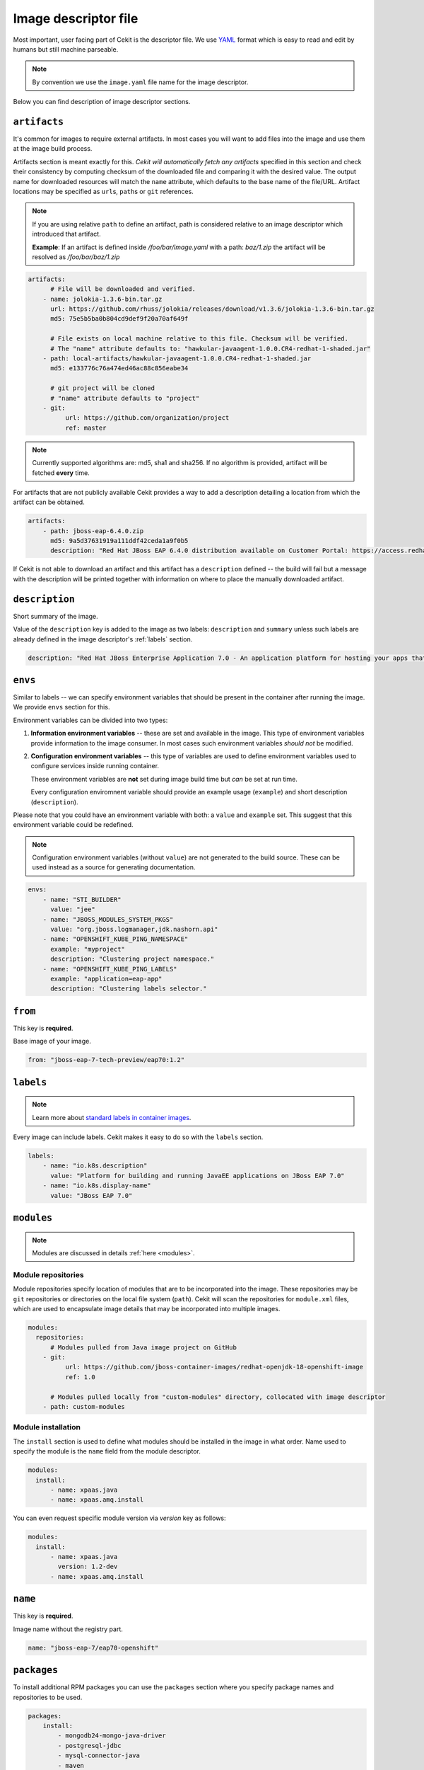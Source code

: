 .. _image_descriptor:

Image descriptor file
=====================

Most important, user facing part of Cekit is the descriptor file. We use
`YAML <http://yaml.org/>`_ format which is easy to read and edit by humans but still machine
parseable.

.. note::

    By convention we use the ``image.yaml``  file name for the image descriptor.

Below you can find description of image descriptor sections.

``artifacts``
-------------

It's common for images to require external artifacts.
In most cases you will want to add files into the image and use them at
the image build process.

Artifacts section is meant exactly for this. *Cekit will automatically
fetch any artifacts* specified in this section
and check their consistency by computing checksum of
the downloaded file and comparing it with the desired value. The output name
for downloaded resources will match the ``name`` attribute, which defaults to
the base name of the file/URL. Artifact locations may be specified as ``url``\s,
``path``\s or ``git`` references.

.. note::

   If you are using relative ``path`` to define an artifact, path is considered relative to an
   image descriptor which introduced that artifact.
   
   **Example**: If an artifact is defined inside */foo/bar/image.yaml* with a path: *baz/1.zip*
   the artifact will be resolved as */foo/bar/baz/1.zip*

.. code:: yaml

    artifacts:
          # File will be downloaded and verified.
        - name: jolokia-1.3.6-bin.tar.gz
          url: https://github.com/rhuss/jolokia/releases/download/v1.3.6/jolokia-1.3.6-bin.tar.gz
          md5: 75e5b5ba0b804cd9def9f20a70af649f

          # File exists on local machine relative to this file. Checksum will be verified.
          # The "name" attribute defaults to: "hawkular-javaagent-1.0.0.CR4-redhat-1-shaded.jar"
        - path: local-artifacts/hawkular-javaagent-1.0.0.CR4-redhat-1-shaded.jar
          md5: e133776c76a474ed46ac88c856eabe34

          # git project will be cloned
          # "name" attribute defaults to "project"
        - git:
              url: https://github.com/organization/project
              ref: master

.. note::

    Currently supported algorithms are: md5, sha1 and sha256. If no algorithm is provided, artifact will
    be fetched **every** time.

For artifacts that are not publicly available Cekit provides a way to
add a description detailing a location from which the artifact can be obtained.

.. code:: yaml

    artifacts:
        - path: jboss-eap-6.4.0.zip
          md5: 9a5d37631919a111ddf42ceda1a9f0b5
          description: "Red Hat JBoss EAP 6.4.0 distribution available on Customer Portal: https://access.redhat.com/jbossnetwork/restricted/softwareDetail.html?softwareId=37393&product=appplatform&version=6.4&downloadType=distributions"

If Cekit is not able to download an artifact and this artifact has a ``description`` defined -- the build
will fail but a message with the description will be printed together with information on where to place
the manually downloaded artifact.

``description``
---------------

Short summary of the image.

Value of the ``description`` key is added to the image as two labels: ``description``
and ``summary`` unless such labels are already defined in the image descriptor's
:ref:`labels` section.

.. code:: yaml

    description: "Red Hat JBoss Enterprise Application 7.0 - An application platform for hosting your apps that provides an innovative modular, cloud-ready architecture, powerful management and automation, and world class developer productivity."

``envs``
----------

Similar to labels -- we can specify environment variables that should be
present in the container after running the image. We provide ``envs``
section for this.

Environment variables can be divided into two types:

1. **Information environment variables** -- these are set and available in
   the image. This type of environment variables provide information to
   the image consumer. In most cases such environment variables *should not*
   be modified.

2. **Configuration environment variables** -- this type of variables are
   used to define environment variables used to configure services inside
   running container.

   These environment variables are **not** set during image build time but *can* be set at run time.

   Every configuration enviromnent variable should provide an example usage
   (``example``) and short description (``description``).

Please note that you could have an environment variable with both: a ``value``
and ``example`` set. This suggest that this environment variable could be redefined.

.. note::

    Configuration environment variables (without ``value``) are not
    generated to the build source. These can be used instead as a
    source for generating documentation.

.. code:: yaml

    envs:
        - name: "STI_BUILDER"
          value: "jee"
        - name: "JBOSS_MODULES_SYSTEM_PKGS"
          value: "org.jboss.logmanager,jdk.nashorn.api"
        - name: "OPENSHIFT_KUBE_PING_NAMESPACE"
          example: "myproject"
          description: "Clustering project namespace."
        - name: "OPENSHIFT_KUBE_PING_LABELS"
          example: "application=eap-app"
          description: "Clustering labels selector."

``from``
--------

This key is **required**.

Base image of your image.

.. code:: yaml

    from: "jboss-eap-7-tech-preview/eap70:1.2"

.. _labels:

``labels``
----------

.. note::

    Learn more about `standard labels in container images <https://github.com/projectatomic/ContainerApplicationGenericLabels>`_.

Every image can include labels. Cekit makes it easy to do so with the ``labels`` section.

.. code:: yaml

    labels:
        - name: "io.k8s.description"
          value: "Platform for building and running JavaEE applications on JBoss EAP 7.0"
        - name: "io.k8s.display-name"
          value: "JBoss EAP 7.0"

``modules``
-----------

.. note::

    Modules are discussed in details :ref:`here <modules>`.

Module repositories
^^^^^^^^^^^^^^^^^^^

Module repositories specify location of modules that are to be incorporated
into the image. These repositories may be ``git`` repositories or directories
on the local file system (``path``). Cekit will scan the repositories for
``module.xml`` files, which are used to encapsulate image details that may be
incorporated into multiple images.

.. code:: yaml

    modules:
      repositories:
          # Modules pulled from Java image project on GitHub
        - git:
              url: https://github.com/jboss-container-images/redhat-openjdk-18-openshift-image
              ref: 1.0

          # Modules pulled locally from "custom-modules" directory, collocated with image descriptor
        - path: custom-modules

Module installation
^^^^^^^^^^^^^^^^^^^

The ``install`` section is used to define what modules should be installed in the image
in what order. Name used to specify the module is the ``name`` field from the module
descriptor.

.. code:: yaml

    modules:
      install:
          - name: xpaas.java
          - name: xpaas.amq.install

You can even request specific module version via *version* key as follows:

.. code:: yaml

    modules:
      install:
          - name: xpaas.java
	    version: 1.2-dev
          - name: xpaas.amq.install

``name``
--------

This key is **required**.

Image name without the registry part.

.. code:: yaml

    name: "jboss-eap-7/eap70-openshift"

.. _descriptor_packages:

``packages``
------------

To install additional RPM packages you can use the ``packages``
section where you specify package names and repositories to be used.

.. code:: yaml

    packages:
        install:
            - mongodb24-mongo-java-driver
            - postgresql-jdbc
            - mysql-connector-java
            - maven
            - hostname

Packages are defined in the ``install`` subsection.

``repositories``
----------------
Cekit uses all repositories configured inside the image. You can also specify additional
repositories inside the repositories subsection. Cekit currently supports three ways of defining
additional repositories:

``RPM``
^^^^^^^^
This is way is using RPM existing in yum repositories to enable new repository.

**Example**: To enable `CentOS SCL <https://wiki.centos.org/AdditionalResources/Repositories/SCL>`_ inside the
image you should define repository in a following way:

.. code:: yaml

    packages:
        repositories:
            - name: scl
	      rpm: centos-release-scl


``ODCS``
^^^^^^^^^
This way is instructs `ODCS <https://pagure.io/odcs>`_ to generate on demand pulp repositories.
To use ODCS define repository section in following way:

.. code:: yaml

    packages:
        repositories:
            - name: foo
	      odcs:
	        pulp: rhel-7-extras-rpm
		
*note*: See :ref:`ODCS configuration section <odcs_config>` for additonal details.


``URL``
^^^^^^^^
This approach enables you to download a yum repository file and corresponding GPG key. To do it, define
repositories section in a way of:

.. code:: yaml

    packages:
        repositories:
            - name: foo
	      url:
	        repository: https://web.example/foo.repo
                gpg: https://web.exmaple/foo.gpg

``ports``
---------

This section is used to mark which ports should be exposed in the
container. If we want to highlight a port used in the container, but not necessary expose
it -- we should set the ``expose`` flag to ``false`` (``true`` by default).

.. code:: yaml

    ports:
        - value: 8443
        - value: 8778
          expose: false

``run``
-------

The ``run`` section encapsulates instructions related to launching main process
in the container including: ``cmd``, ``entrypoint``, ``user`` and ``workdir``.
All subsections are described later in this paragraph.

Below you can find full example that uses every possible option.

.. code:: yaml

    run:
        cmd:
            - "argument1"
            - "argument2"
        entrypoint:
            - "/opt/eap/bin/wrapper.sh"
        user: "alice"
        workdir: "/home/jboss"


``cmd``
^^^^^^^

Command that should be executed by the container at run time.

.. code:: yaml

    run:
        cmd:
            - "some cmd"
            - "argument"

``entrypoint``
^^^^^^^^^^^^^^

Entrypoint that should be executed by the container at run time.

.. code:: yaml

    run:
        entrypoint:
            - "/opt/eap/bin/wrapper.sh"

``user``
^^^^^^^^

Specifies the user (can be username or uid) that should be used to launch the entrypoint
process.

.. code:: yaml

    run:
        user: "alice"

``workdir``
^^^^^^^^^^^

Sets the current working directory of the entrypoint process in the container.

.. code:: yaml

    run:
        workdir: "/home/jboss"

``schema_version``
------------------

This key is **required**.

Here you specify the schema version of the descriptor. This influences what versions of Cekit are able to parse it.

.. code:: yaml

    schema_version: 1

``version``
-----------

This key is **required**.

Version of the image.

.. code:: yaml

    version: "1.4"

``volumes``
-----------

In case you want to define volumes for your image, just use the ``volumes`` section!

.. code:: yaml

    volumes:
        - name: "volume.eap"
          path: "/opt/eap/standalone"

.. note::

    The ``name`` key is optional. If not specified the value of ``path`` key will be used.


